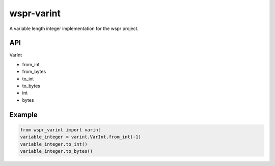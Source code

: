 ===========
wspr-varint
===========

.. image:: https://img.shields.io/pypi/v/wspr_varint.svg
        :target: https://pypi.python.org/pypi/wspr_varint

A variable length integer implementation for the wspr project.

API
---

VarInt

- from_int
- from_bytes
- to_int
- to_bytes
- int
- bytes

Example
-------

.. code-block:: python3

   from wspr_varint import varint
   variable_integer = varint.VarInt.from_int(-1)
   variable_integer.to_int()
   variable_integer.to_bytes()
